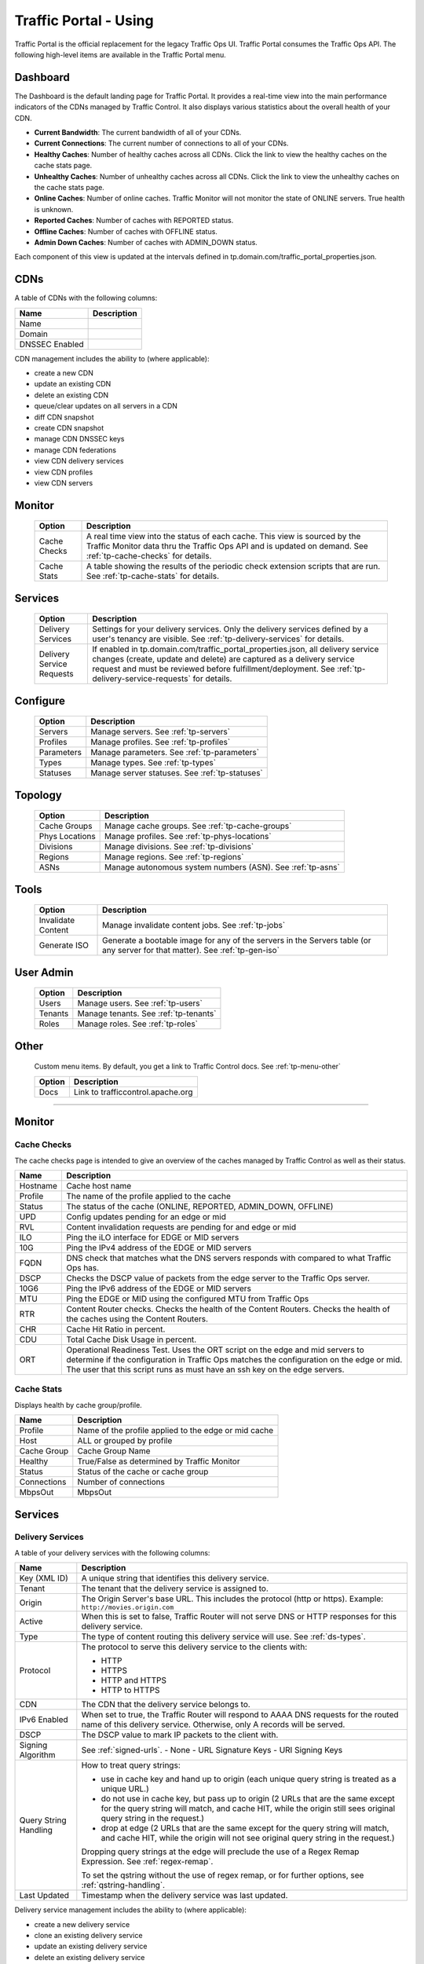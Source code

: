 ..
..
.. Licensed under the Apache License, Version 2.0 (the "License");
.. you may not use this file except in compliance with the License.
.. You may obtain a copy of the License at
..
..     http://www.apache.org/licenses/LICENSE-2.0
..
.. Unless required by applicable law or agreed to in writing, software
.. distributed under the License is distributed on an "AS IS" BASIS,
.. WITHOUT WARRANTIES OR CONDITIONS OF ANY KIND, either express or implied.
.. See the License for the specific language governing permissions and
.. limitations under the License.
..

.. _usingtrafficportal:

Traffic Portal - Using
%%%%%%%%%%%%%%%%%%%%%%

Traffic Portal is the official replacement for the legacy Traffic Ops UI. Traffic Portal consumes the Traffic Ops API. The following high-level items are available in the Traffic Portal menu.

.. image:: ./images/tp_menu.png

Dashboard
=========

The Dashboard is the default landing page for Traffic Portal. It provides a real-time view into the main performance indicators of the CDNs managed by Traffic Control. It also displays various statistics about the overall health of your CDN.

* **Current Bandwidth**: The current bandwidth of all of your CDNs.
* **Current Connections**: The current number of connections to all of your CDNs.
* **Healthy Caches**: Number of healthy caches across all CDNs.  Click the link to view the healthy caches on the cache stats page.
* **Unhealthy Caches**: Number of unhealthy caches across all CDNs.  Click the link to view the unhealthy caches on the cache stats page.
* **Online Caches**: Number of online caches.  Traffic Monitor will not monitor the state of ONLINE servers. True health is unknown.
* **Reported Caches**: Number of caches with REPORTED status.
* **Offline Caches**: Number of caches with OFFLINE status.
* **Admin Down Caches**: Number of caches with ADMIN_DOWN status.

Each component of this view is updated at the intervals defined in tp.domain.com/traffic_portal_properties.json.

CDNs
====

A table of CDNs with the following columns:

+-------------------------------+----------------------------------------------------------------------------------------------------------------------+
|            Name               |                                                       Description                                                    |
+===============================+======================================================================================================================+
| Name                          |                                                                                                                      |
+-------------------------------+----------------------------------------------------------------------------------------------------------------------+
| Domain                        |                                                                                                                      |
+-------------------------------+----------------------------------------------------------------------------------------------------------------------+
| DNSSEC Enabled                |                                                                                                                      |
+-------------------------------+----------------------------------------------------------------------------------------------------------------------+

CDN management includes the ability to (where applicable):

- create a new CDN
- update an existing CDN
- delete an existing CDN
- queue/clear updates on all servers in a CDN
- diff CDN snapshot
- create CDN snapshot
- manage CDN DNSSEC keys
- manage CDN federations
- view CDN delivery services
- view CDN profiles
- view CDN servers

Monitor
=======

  +---------------+------------------------------------------------------------------------------------------------------------------------------------+
  |     Option    |                                                            Description                                                             |
  +===============+====================================================================================================================================+
  | Cache Checks  | A real time view into the status of each cache.                                                                                    |
  |               | This view is sourced by the Traffic Monitor data thru the Traffic Ops API and is updated on demand.                                |
  |               | See :ref:`tp-cache-checks` for details.                                                                                            |
  +---------------+------------------------------------------------------------------------------------------------------------------------------------+
  | Cache Stats   | A table showing the results of the periodic check extension scripts that are run. See :ref:`tp-cache-stats` for details.           |
  +---------------+------------------------------------------------------------------------------------------------------------------------------------+

Services
========

  +----------------------------------+-----------------------------------------------------------------------------------------------------------------+
  |     Option                       |                                              Description                                                        |
  +==================================+=================================================================================================================+
  | Delivery Services                | Settings for your delivery services. Only the delivery services defined by a user's tenancy are visible.        |
  |                                  | See :ref:`tp-delivery-services` for details.                                                                    |
  +----------------------------------+-----------------------------------------------------------------------------------------------------------------+
  | Delivery Service Requests        | If enabled in tp.domain.com/traffic_portal_properties.json, all delivery service changes (create, update and    |
  |                                  | delete) are captured as a delivery service request and must be reviewed before fulfillment/deployment.          |
  |                                  | See :ref:`tp-delivery-service-requests` for details.                                                            |
  +----------------------------------+-----------------------------------------------------------------------------------------------------------------+

Configure
=========

  +---------------+------------------------------------------------------------------------------------------------------------------------------------+
  |     Option    |                                                            Description                                                             |
  +===============+====================================================================================================================================+
  | Servers       | Manage servers. See :ref:`tp-servers`                                                                                              |
  +---------------+------------------------------------------------------------------------------------------------------------------------------------+
  | Profiles      | Manage profiles. See :ref:`tp-profiles`                                                                                            |
  +---------------+------------------------------------------------------------------------------------------------------------------------------------+
  | Parameters    | Manage parameters. See :ref:`tp-parameters`                                                                                        |
  +---------------+------------------------------------------------------------------------------------------------------------------------------------+
  | Types         | Manage types. See :ref:`tp-types`                                                                                                  |
  +---------------+------------------------------------------------------------------------------------------------------------------------------------+
  | Statuses      | Manage server statuses. See :ref:`tp-statuses`                                                                                     |
  +---------------+------------------------------------------------------------------------------------------------------------------------------------+

Topology
========

  +----------------+-----------------------------------------------------------------------------------------------------------------------------------+
  |     Option     |                                                            Description                                                            |
  +================+===================================================================================================================================+
  | Cache Groups   | Manage cache groups. See :ref:`tp-cache-groups`                                                                                   |
  +----------------+-----------------------------------------------------------------------------------------------------------------------------------+
  | Phys Locations | Manage profiles. See :ref:`tp-phys-locations`                                                                                     |
  +----------------+-----------------------------------------------------------------------------------------------------------------------------------+
  | Divisions      | Manage divisions. See :ref:`tp-divisions`                                                                                         |
  +----------------+-----------------------------------------------------------------------------------------------------------------------------------+
  | Regions        | Manage regions. See :ref:`tp-regions`                                                                                             |
  +----------------+-----------------------------------------------------------------------------------------------------------------------------------+
  | ASNs           | Manage autonomous system numbers (ASN). See :ref:`tp-asns`                                                                        |
  +----------------+-----------------------------------------------------------------------------------------------------------------------------------+

Tools
=====

  +--------------------+-------------------------------------------------------------------------------------------------------------------------------+
  |       Option       |                                       Description                                                                             |
  +====================+===============================================================================================================================+
  | Invalidate Content | Manage invalidate content jobs. See :ref:`tp-jobs`                                                                            |
  +--------------------+-------------------------------------------------------------------------------------------------------------------------------+
  | Generate ISO       | Generate a bootable image for any of the servers in the Servers table (or any server for that matter). See :ref:`tp-gen-iso`  |
  +--------------------+-------------------------------------------------------------------------------------------------------------------------------+

User Admin
==========

  +--------------------+-------------------------------------------------------------------------------------------------------------------------------+
  |       Option       |                                       Description                                                                             |
  +====================+===============================================================================================================================+
  | Users              | Manage users. See :ref:`tp-users`                                                                                             |
  +--------------------+-------------------------------------------------------------------------------------------------------------------------------+
  | Tenants            | Manage tenants. See :ref:`tp-tenants`                                                                                         |
  +--------------------+-------------------------------------------------------------------------------------------------------------------------------+
  | Roles              | Manage roles. See :ref:`tp-roles`                                                                                             |
  +--------------------+-------------------------------------------------------------------------------------------------------------------------------+


Other
=====

  Custom menu items. By default, you get a link to Traffic Control docs. See :ref:`tp-menu-other`

  +--------------------+--------------------------------------------------------------------------------------------------------------------------------+
  |       Option       |                                        Description                                                                             |
  +====================+================================================================================================================================+
  | Docs               | Link to trafficcontrol.apache.org                                                                                              |
  +--------------------+--------------------------------------------------------------------------------------------------------------------------------+

------------

Monitor
=======

.. image:: ./images/tp_menu_monitor.png

.. _tp-cache-checks:

Cache Checks
++++++++++++
The cache checks page is intended to give an overview of the caches managed by Traffic Control as well as their status.

+----------+--------------------------------------------------------------------------------------------------------------------------------------------+
| Name     |                           Description                                                                                                      |
+==========+============================================================================================================================================+
| Hostname | Cache host name                                                                                                                            |
+----------+--------------------------------------------------------------------------------------------------------------------------------------------+
| Profile  | The name of the profile applied to the cache                                                                                               |
+----------+--------------------------------------------------------------------------------------------------------------------------------------------+
| Status   | The status of the cache  (ONLINE, REPORTED, ADMIN_DOWN, OFFLINE)                                                                           |
+----------+--------------------------------------------------------------------------------------------------------------------------------------------+
| UPD      | Config updates pending for an edge or mid                                                                                                  |
+----------+--------------------------------------------------------------------------------------------------------------------------------------------+
| RVL      | Content invalidation requests are pending for and edge or mid                                                                              |
+----------+--------------------------------------------------------------------------------------------------------------------------------------------+
| ILO      | Ping the iLO interface for EDGE or MID servers                                                                                             |
+----------+--------------------------------------------------------------------------------------------------------------------------------------------+
| 10G      | Ping the IPv4 address of the EDGE or MID servers                                                                                           |
+----------+--------------------------------------------------------------------------------------------------------------------------------------------+
| FQDN     | DNS check that matches what the DNS servers responds with compared to                                                                      |
|          | what Traffic Ops has.                                                                                                                      |
+----------+--------------------------------------------------------------------------------------------------------------------------------------------+
| DSCP     | Checks the DSCP value of packets from the edge server to the Traffic                                                                       |
|          | Ops server.                                                                                                                                |
+----------+--------------------------------------------------------------------------------------------------------------------------------------------+
| 10G6     | Ping the IPv6 address of the EDGE or MID servers                                                                                           |
+----------+--------------------------------------------------------------------------------------------------------------------------------------------+
| MTU      | Ping the EDGE or MID using the configured MTU from Traffic Ops                                                                             |
+----------+--------------------------------------------------------------------------------------------------------------------------------------------+
| RTR      | Content Router checks. Checks the health of the Content Routers. Checks the health of the caches using the Content Routers.                |
+----------+--------------------------------------------------------------------------------------------------------------------------------------------+
| CHR      | Cache Hit Ratio in percent.                                                                                                                |
+----------+--------------------------------------------------------------------------------------------------------------------------------------------+
| CDU      | Total Cache Disk Usage in percent.                                                                                                         |
+----------+--------------------------------------------------------------------------------------------------------------------------------------------+
| ORT      | Operational Readiness Test. Uses the ORT script on the edge and mid servers to determine if the configuration in Traffic Ops matches the   |
|          | configuration on the edge or mid. The user that this script runs as must have an ssh key on the edge servers.                              |
+----------+--------------------------------------------------------------------------------------------------------------------------------------------+

.. _tp-cache-stats:

Cache Stats
+++++++++++
Displays health by cache group/profile.

+--------------+----------------------------------------------------------------------------------------------------------------------------------------+
| Name         |                 Description                                                                                                            |
+==============+========================================================================================================================================+
| Profile      | Name of the profile applied to the edge or mid cache                                                                                   |
+--------------+----------------------------------------------------------------------------------------------------------------------------------------+
| Host         | ALL or grouped by profile                                                                                                              |
+--------------+----------------------------------------------------------------------------------------------------------------------------------------+
| Cache Group  | Cache Group Name                                                                                                                       |
+--------------+----------------------------------------------------------------------------------------------------------------------------------------+
| Healthy      | True/False as determined by Traffic Monitor                                                                                            |
+--------------+----------------------------------------------------------------------------------------------------------------------------------------+
| Status       | Status of the cache or cache group                                                                                                     |
+--------------+----------------------------------------------------------------------------------------------------------------------------------------+
| Connections  | Number of connections                                                                                                                  |
+--------------+----------------------------------------------------------------------------------------------------------------------------------------+
| MbpsOut      | MbpsOut                                                                                                                                |
+--------------+----------------------------------------------------------------------------------------------------------------------------------------+

Services
========

.. image:: ./images/tp_menu_services.png

.. _tp-delivery-services:

Delivery Services
+++++++++++++++++

A table of your delivery services with the following columns:

+-------------------------------+-----------------------------------------------------------------------------------------------------------------------+
|            Name               |                                                   Description                                                         |
+===============================+=======================================================================================================================+
| Key (XML ID)                  | A unique string that identifies this delivery service.                                                                |
+-------------------------------+-----------------------------------------------------------------------------------------------------------------------+
| Tenant                        | The tenant that the delivery service is assigned to.                                                                  |
+-------------------------------+-----------------------------------------------------------------------------------------------------------------------+
| Origin                        | The Origin Server's base URL. This includes the protocol (http or https). Example: ``http://movies.origin.com``       |
+-------------------------------+-----------------------------------------------------------------------------------------------------------------------+
| Active                        | When this is set to false, Traffic Router will not serve DNS or HTTP responses for this delivery service.             |
+-------------------------------+-----------------------------------------------------------------------------------------------------------------------+
| Type                          | The type of content routing this delivery service will use. See :ref:`ds-types`.                                      |
+-------------------------------+-----------------------------------------------------------------------------------------------------------------------+
| Protocol                      | The protocol to serve this delivery service to the clients with:                                                      |
|                               |                                                                                                                       |
|                               | -  HTTP                                                                                                               |
|                               | -  HTTPS                                                                                                              |
|                               | -  HTTP and HTTPS                                                                                                     |
|                               | -  HTTP to HTTPS                                                                                                      |
+-------------------------------+-----------------------------------------------------------------------------------------------------------------------+
| CDN                           | The CDN that the delivery service belongs to.                                                                         |
+-------------------------------+-----------------------------------------------------------------------------------------------------------------------+
| IPv6 Enabled                  | When set to true, the Traffic Router will respond to AAAA DNS requests for the routed name of this delivery service.  |
|                               | Otherwise, only A records will be served.                                                                             |
+-------------------------------+-----------------------------------------------------------------------------------------------------------------------+
| DSCP                          | The DSCP value to mark IP packets to the client with.                                                                 |
+-------------------------------+-----------------------------------------------------------------------------------------------------------------------+
| Signing Algorithm             | See :ref:`signed-urls`.                                                                                               |
|                               | - None                                                                                                                |
|                               | - URL Signature Keys                                                                                                  |
|                               | - URI Signing Keys                                                                                                    |
+-------------------------------+-----------------------------------------------------------------------------------------------------------------------+
| Query String Handling         | How to treat query strings:                                                                                           |
|                               |                                                                                                                       |
|                               | - use in cache key and hand up to origin (each unique query string is treated as a unique URL.)                       |
|                               | - do not use in cache key, but pass up to origin (2 URLs that are the same except for the query string will match,    |
|                               |   and cache HIT, while the origin still sees original query string in the request.)                                   |
|                               | - drop at edge (2 URLs that are the same except for  the query string will match, and cache HIT, while the origin     |
|                               |   will not see original query string in the request.)                                                                 |
|                               |                                                                                                                       |
|                               | Dropping query strings at the edge will preclude the use of a Regex Remap Expression. See :ref:`regex-remap`.         |
|                               |                                                                                                                       |
|                               | To set the qstring without the use of regex remap, or for further options, see :ref:`qstring-handling`.               |
+-------------------------------+-----------------------------------------------------------------------------------------------------------------------+
| Last Updated                  | Timestamp when the delivery service was last updated.                                                                 |
+-------------------------------+-----------------------------------------------------------------------------------------------------------------------+

Delivery service management includes the ability to (where applicable):

- create a new delivery service
- clone an existing delivery service
- update an existing delivery service
- delete an existing delivery service
- compare delivery services
- manage delivery service SSL keys
- manage delivery service URL signature keys
- manage delivery service URI signing keys
- view and assign delivery service servers
- create, update and delete delivery service regexes
- view and create delivery service invalidate content jobs
- manage steering targets


.. _tp-delivery-service-requests:

Delivery Service Requests
+++++++++++++++++++++++++

A table of your delivery service requests with the following columns:

.. image:: ./images/tp_table_ds_requests.png

+-------------------------------+----------------------------------------------------------------------------------------------------------------------+
|            Name               |                                                    Description                                                       |
+===============================+======================================================================================================================+
| Delivery Service              | A unique string that identifies the delivery service that the request is associated with.                            |
|                               | This unique string is also known as delivery service key or XML ID.                                                  |
+-------------------------------+----------------------------------------------------------------------------------------------------------------------+
| Type                          | The type of delivery service request:                                                                                |
|                               |                                                                                                                      |
|                               | -  create (a request to create a new delivery service)                                                               |
|                               | -  update (a request to update an existing delivery service)                                                         |
|                               | -  delete (a request to delete an existing delivery service)                                                         |
+-------------------------------+----------------------------------------------------------------------------------------------------------------------+
| Status                        | The status of the delivery service request:                                                                          |
|                               |                                                                                                                      |
|                               | -  draft (the delivery service request is NOT ready for review and fulfillment)                                      |
|                               | -  submitted (the delivery service request is ready for review and fulfillment)                                      |
|                               | -  rejected (the delivery service request has been rejected and cannot be modified)                                  |
|                               | -  pending (the delivery service request has been fulfilled but the changes have yet to be deployed)                 |
|                               | -  complete (the delivery service request has been fulfilled and the changes have been deployed)                     |
+-------------------------------+----------------------------------------------------------------------------------------------------------------------+
| Author                        | The user responsible for creating the delivery service request.                                                      |
+-------------------------------+----------------------------------------------------------------------------------------------------------------------+
| Assignee                      | The user responsible for fulfilling the delivery service request. Currently, the operations role or above is         |
|                               | required to assign delivery service requests.                                                                        |
+-------------------------------+----------------------------------------------------------------------------------------------------------------------+
| Last Edited By                | The last user to edit the delivery service request.                                                                  |
+-------------------------------+----------------------------------------------------------------------------------------------------------------------+
| Created                       | Relative time indicating when the delivery service was created.                                                      |
+-------------------------------+----------------------------------------------------------------------------------------------------------------------+
| Actions                       | Actions that can be performed on a delivery service request:                                                         |
|                               |                                                                                                                      |
|                               | -  fulfill (Implement the changes captured in the delivery service request.)                                         |
|                               | -  reject (Reject the changes captured in the delivery service request.)                                             |
|                               | -  delete (Delete the delivery service request.)                                                                     |
+-------------------------------+----------------------------------------------------------------------------------------------------------------------+

Delivery service request management includes the ability to (where applicable):

- create a new delivery service request
- update an existing delivery service request
- delete an existing delivery service request
- update the status of a delivery service request
- assign a delivery service request
- reject a delivery service request
- fulfill a delivery service request
- complete a delivery service request

See :ref:`ds_requests` for details.

Configure
=========

.. image:: ./images/tp_menu_configure.png

.. _tp-servers:

Servers
+++++++

A table of servers with the following columns:

+-------------------------------+----------------------------------------------------------------------------------------------------------------------+
|            Name               |                                                       Description                                                    |
+===============================+======================================================================================================================+
| UPD                           |                                                                                                                      |
+-------------------------------+----------------------------------------------------------------------------------------------------------------------+
| Host                          |                                                                                                                      |
+-------------------------------+----------------------------------------------------------------------------------------------------------------------+
| Domain                        |                                                                                                                      |
+-------------------------------+----------------------------------------------------------------------------------------------------------------------+
| IP                            |                                                                                                                      |
+-------------------------------+----------------------------------------------------------------------------------------------------------------------+
| IPv6                          |                                                                                                                      |
+-------------------------------+----------------------------------------------------------------------------------------------------------------------+
| Status                        |                                                                                                                      |
+-------------------------------+----------------------------------------------------------------------------------------------------------------------+
| Type                          |                                                                                                                      |
+-------------------------------+----------------------------------------------------------------------------------------------------------------------+
| Profile                       |                                                                                                                      |
+-------------------------------+----------------------------------------------------------------------------------------------------------------------+
| CDN                           |                                                                                                                      |
+-------------------------------+----------------------------------------------------------------------------------------------------------------------+
| Cache Group                   |                                                                                                                      |
+-------------------------------+----------------------------------------------------------------------------------------------------------------------+
| ISO                           |                                                                                                                      |
+-------------------------------+----------------------------------------------------------------------------------------------------------------------+

Server management includes the ability to (where applicable):

- create a new server
- update an existing server
- delete an existing server
- queue/clear updates on a server
- update server status
- view server delivery services
- view server config files
- clone delivery service assignments
- assign delivery services to server

.. _tp-profiles:

Profiles
++++++++

A table of profiles with the following columns:

+-------------------------------+----------------------------------------------------------------------------------------------------------------------+
|            Name               |                                                     Description                                                      |
+===============================+======================================================================================================================+
| Name                          |                                                                                                                      |
+-------------------------------+----------------------------------------------------------------------------------------------------------------------+
| Type                          |                                                                                                                      |
+-------------------------------+----------------------------------------------------------------------------------------------------------------------+
| Routing Disabled              |                                                                                                                      |
+-------------------------------+----------------------------------------------------------------------------------------------------------------------+
| Description                   |                                                                                                                      |
+-------------------------------+----------------------------------------------------------------------------------------------------------------------+
| CDN                           |                                                                                                                      |
+-------------------------------+----------------------------------------------------------------------------------------------------------------------+

Profile management includes the ability to (where applicable):

- create a new profile
- update an existing profile
- delete an existing profile
- clone a profile
- export a profile
- view profile parameters
- view profile delivery services
- view profile servers

See :ref:`working-with-profiles` for details.

.. _tp-parameters:

Parameters
++++++++++

A table of parameters with the following columns:

+-------------------------------+----------------------------------------------------------------------------------------------------------------------+
|            Name               |                                                     Description                                                      |
+===============================+======================================================================================================================+
| Name                          |                                                                                                                      |
+-------------------------------+----------------------------------------------------------------------------------------------------------------------+
| Config File                   |                                                                                                                      |
+-------------------------------+----------------------------------------------------------------------------------------------------------------------+
| Value                         |                                                                                                                      |
+-------------------------------+----------------------------------------------------------------------------------------------------------------------+

Parameter management includes the ability to (where applicable):

- create a new parameter
- update an existing parameter
- delete an existing parameter
- view parameter profiles

.. _tp-types:

Types
+++++

A table of types with the following columns:

+-------------------------------+----------------------------------------------------------------------------------------------------------------------+
|            Name               |                                                  Description                                                         |
+===============================+======================================================================================================================+
| Name                          |                                                                                                                      |
+-------------------------------+----------------------------------------------------------------------------------------------------------------------+
| Use In Table                  |                                                                                                                      |
+-------------------------------+----------------------------------------------------------------------------------------------------------------------+
| Description                   |                                                                                                                      |
+-------------------------------+----------------------------------------------------------------------------------------------------------------------+

Type management includes the ability to (where applicable):

- create a new type
- update an existing type
- delete an existing type
- view delivery services assigned to a type
- view servers assigned to a type
- view cache groups assigned to a type

.. _tp-statuses:

Statuses
++++++++

A table of statuses with the following columns:

+-------------------------------+---------------------------------------------------------------------------------------------------------------------+
|            Name               |                                              Description                                                            |
+===============================+=====================================================================================================================+
| Name                          |                                                                                                                     |
+-------------------------------+---------------------------------------------------------------------------------------------------------------------+
| Description                   |                                                                                                                     |
+-------------------------------+---------------------------------------------------------------------------------------------------------------------+

Status management includes the ability to (where applicable):

- create a new status
- update an existing status
- delete an existing status
- view status servers

Topology
========

.. image:: ./images/tp_menu_topology.png

.. _tp-cache-groups:

Cache Groups
++++++++++++

A table of cache groups with the following columns:

+-------------------------------+---------------------------------------------------------------------------------------------------------------------+
|            Name               |                                                Description                                                          |
+===============================+=====================================================================================================================+
| Name                          |                                                                                                                     |
+-------------------------------+---------------------------------------------------------------------------------------------------------------------+
| Short Name                    |                                                                                                                     |
+-------------------------------+---------------------------------------------------------------------------------------------------------------------+
| Type                          |                                                                                                                     |
+-------------------------------+---------------------------------------------------------------------------------------------------------------------+
| Latitude                      |                                                                                                                     |
+-------------------------------+---------------------------------------------------------------------------------------------------------------------+
| Longitude                     |                                                                                                                     |
+-------------------------------+---------------------------------------------------------------------------------------------------------------------+

Cache group management includes the ability to (where applicable):

- create a new cache group
- update an existing cache group
- delete an existing cache group
- queue/clear updates for all servers in a cache group
- view cache group ASNs
- view and assign cache group parameters
- view cache group servers

.. _tp-phys-locations:

Phys Locations
++++++++++++++

A table of physical locations with the following columns:

+-------------------------------+-------------------------------------------------------------------------------------------------------------------+
|            Name               |                                              Description                                                          |
+===============================+===================================================================================================================+
| Name                          |                                                                                                                   |
+-------------------------------+-------------------------------------------------------------------------------------------------------------------+
| Short Name                    |                                                                                                                   |
+-------------------------------+-------------------------------------------------------------------------------------------------------------------+
| Address                       |                                                                                                                   |
+-------------------------------+-------------------------------------------------------------------------------------------------------------------+
| City                          |                                                                                                                   |
+-------------------------------+-------------------------------------------------------------------------------------------------------------------+
| State                         |                                                                                                                   |
+-------------------------------+-------------------------------------------------------------------------------------------------------------------+
| Region                        |                                                                                                                   |
+-------------------------------+-------------------------------------------------------------------------------------------------------------------+

Physical location management includes the ability to (where applicable):

- create a new physical location
- update an existing physical location
- delete an existing physical location
- view physical location servers

.. _tp-divisions:

Divisions
+++++++++

A table of divisions with the following columns:

+-------------------------------+-------------------------------------------------------------------------------------------------------------------+
|            Name               |                                         Description                                                               |
+===============================+===================================================================================================================+
| Name                          |                                                                                                                   |
+-------------------------------+-------------------------------------------------------------------------------------------------------------------+

Division management includes the ability to (where applicable):

- create a new division
- update an existing division
- delete an existing division
- view division regions

.. _tp-regions:

Regions
+++++++

A table of regions with the following columns:

+-------------------------------+------------------------------------------------------------------------------------------------------------------+
|            Name               |                                            Description                                                           |
+===============================+==================================================================================================================+
| Name                          |                                                                                                                  |
+-------------------------------+------------------------------------------------------------------------------------------------------------------+
| Division                      |                                                                                                                  |
+-------------------------------+------------------------------------------------------------------------------------------------------------------+

Region management includes the ability to (where applicable):

- create a new region
- update an existing region
- delete an existing region
- view region physical locations

.. _tp-asns:

ASNs
++++

A table of ASNs with the following columns:

+-------------------------------+-----------------------------------------------------------------------------------------------------------------+
|            Name               |                                           Description                                                           |
+===============================+=================================================================================================================+
| ASN                           |                                                                                                                 |
+-------------------------------+-----------------------------------------------------------------------------------------------------------------+
| Cache Group                   |                                                                                                                 |
+-------------------------------+-----------------------------------------------------------------------------------------------------------------+

ASN management includes the ability to (where applicable):

- create a new ASN
- update an existing ASN
- delete an existing ASN

Tools
=====

.. image:: ./images/tp_menu_tools.png

.. _tp-jobs:

Invalidate Content
++++++++++++++++++

A table of invalidate content jobs with the following columns:

+-------------------------------+----------------------------------------------------------------------------------------------------------------+
|            Name               |                                              Description                                                       |
+===============================+================================================================================================================+
| Delivery Service              |                                                                                                                |
+-------------------------------+----------------------------------------------------------------------------------------------------------------+
| Asset URL                     |                                                                                                                |
+-------------------------------+----------------------------------------------------------------------------------------------------------------+
| Parameters                    |                                                                                                                |
+-------------------------------+----------------------------------------------------------------------------------------------------------------+
| Start                         |                                                                                                                |
+-------------------------------+----------------------------------------------------------------------------------------------------------------+
| Created By                    |                                                                                                                |
+-------------------------------+----------------------------------------------------------------------------------------------------------------+

Invalidate content includes the ability to (where applicable):

- create a new invalidate content job

.. _tp-gen-iso:

Generate ISO
++++++++++++

See :ref:`generate-iso`

User Admin
==========

.. image:: ./images/tp_menu_user_admin.png

.. _tp-users:

Users
+++++

A table of users with the following columns:

+-------------------------------+--------------------------------------------------------------------------------------------------------------+
|            Name               |                                             Description                                                      |
+===============================+==============================================================================================================+
| Full Name                     |                                                                                                              |
+-------------------------------+--------------------------------------------------------------------------------------------------------------+
| Username                      |                                                                                                              |
+-------------------------------+--------------------------------------------------------------------------------------------------------------+
| Email                         |                                                                                                              |
+-------------------------------+--------------------------------------------------------------------------------------------------------------+
| Tenant                        |                                                                                                              |
+-------------------------------+--------------------------------------------------------------------------------------------------------------+
| Role                          |                                                                                                              |
+-------------------------------+--------------------------------------------------------------------------------------------------------------+

User management includes the ability to (where applicable):

- register a new user
- create a new user
- update an existing user
- view delivery services visible to a user

.. _tp-tenants:

Tenants
+++++++

A table of tenants with the following columns:

+-------------------------------+-------------------------------------------------------------------------------------------------------------+
|            Name               |                                            Description                                                      |
+===============================+=============================================================================================================+
| Name                          |                                                                                                             |
+-------------------------------+-------------------------------------------------------------------------------------------------------------+
| Active                        |                                                                                                             |
+-------------------------------+-------------------------------------------------------------------------------------------------------------+
| Parent                        |                                                                                                             |
+-------------------------------+-------------------------------------------------------------------------------------------------------------+

Tenant management includes the ability to (where applicable):

- create a new tenant
- update an existing tenant
- delete an existing tenant
- view users assigned to a tenant
- view delivery services assigned to a tenant

.. _tp-roles:

Roles
+++++

A table of roles with the following columns:

+-------------------------------+-------------------------------------------------------------------------------------------------------------+
|            Name               |                                           Description                                                       |
+===============================+=============================================================================================================+
| Name                          |                                                                                                             |
+-------------------------------+-------------------------------------------------------------------------------------------------------------+
| Privilege Level               |                                                                                                             |
+-------------------------------+-------------------------------------------------------------------------------------------------------------+
| Description                   |                                                                                                             |
+-------------------------------+-------------------------------------------------------------------------------------------------------------+

Role management includes the ability to (where applicable):

- view all roles

Other
=====

.. image:: ./images/tp_menu_other.png

.. _tp-menu-other:

Custom Menu Items
+++++++++++++++++

This section is configurable in tp.domain.com/traffic_portal_properties.json in the customMenu section.















